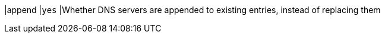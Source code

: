 |append                     |`yes`
|Whether DNS servers are appended to existing entries, instead of replacing them
